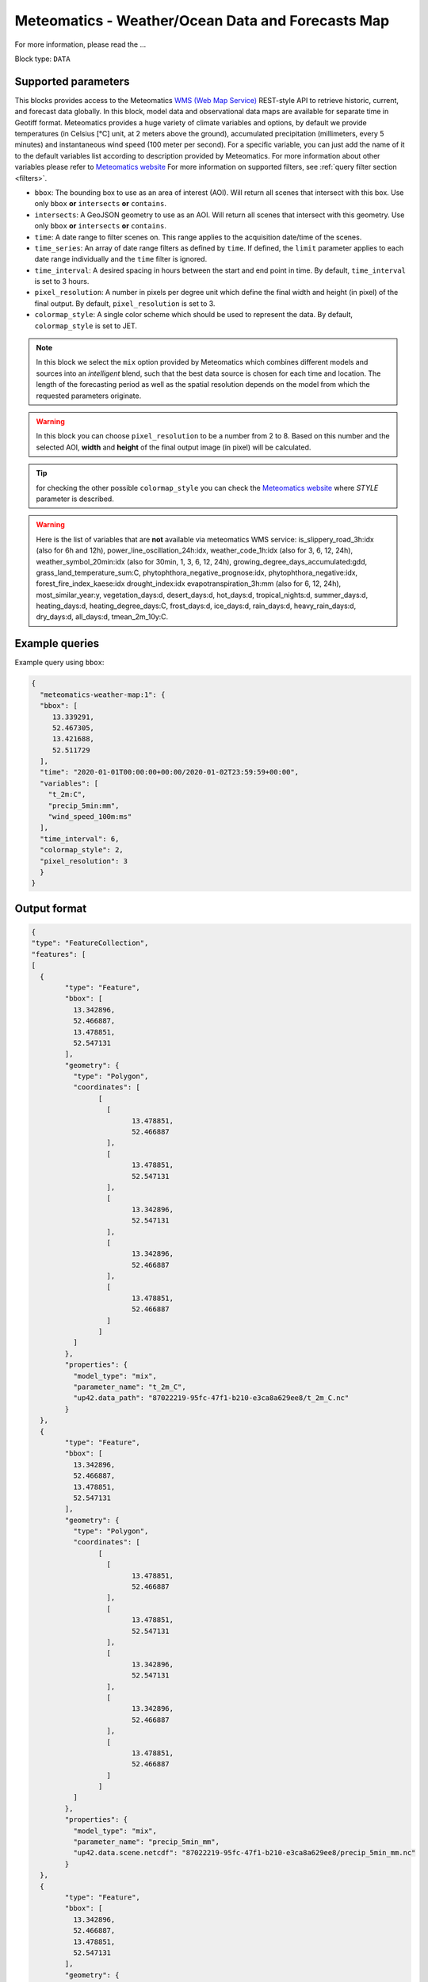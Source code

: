 .. meta::
   :description: UP42 data blocks: Weathet/Ocean data forecasts block
   :keywords: weather, ocean, forecast, meteomatics, model data,
              observational data, time series

.. _meteomatics-weather-map-block:

Meteomatics - Weather/Ocean Data and Forecasts Map
================================

For more information, please read the ...

Block type: ``DATA``

Supported parameters
--------------------

This blocks provides access to the Meteomatics `WMS (Web Map Service) <https://en.wikipedia.org/wiki/Web_Map_Service>`_
REST-style API to retrieve historic, current, and forecast data globally. In this block,
model data and observational data maps are available for separate time in
Geotiff format. Meteomatics provides a huge variety of climate
variables and options, by default we provide temperatures (in Celsius
[°C] unit, at 2 meters above the ground), accumulated precipitation
(millimeters, every 5 minutes) and instantaneous wind speed (100 meter
per second). For a specific variable, you can just add the name of it
to the default variables list according to description provided by
Meteomatics. For more information about other variables please refer
to `Meteomatics website
<https://www.meteomatics.com/en/api/available-parameters/basic-weather-parameter/>`_
For more information on supported filters, see :ref:`query filter
section <filters>`.

* ``bbox``: The bounding box to use as an area of interest (AOI). Will return all scenes that intersect with this box. Use only ``bbox``
  **or** ``intersects`` **or** ``contains``.
* ``intersects``: A GeoJSON geometry to use as an AOI. Will return all scenes that intersect with this geometry. Use only ``bbox``
  **or** ``intersects`` **or** ``contains``.
* ``time``: A date range to filter scenes on. This range applies to the acquisition date/time of the scenes.
* ``time_series``: An array of date range filters as defined by ``time``. If defined, the ``limit`` parameter applies to each date range individually and the ``time`` filter is ignored.
* ``time_interval``: A desired spacing in hours between the start and end point in time. By default, ``time_interval`` is set to 3 hours.
* ``pixel_resolution``: A number in pixels per degree unit which define the final width and height (in pixel) of the final output. By default, ``pixel_resolution`` is set to 3.
* ``colormap_style``: A single color scheme which should be used to represent the data. By default, ``colormap_style`` is set to JET.

.. note::

  In this block we select the ``mix`` option provided by Meteomatics
  which combines different models and sources into an *intelligent*
  blend, such that the best data source is chosen for each time and
  location. The length of the forecasting period as well as the
  spatial resolution depends on the model from which the requested
  parameters originate.

.. warning::

  In this block you can choose ``pixel_resolution`` to be a number from 2
  to 8. Based on this number and the selected AOI, **width** and **height** of the
  final output image (in pixel) will be calculated.

.. tip::

  for checking the other possible ``colormap_style`` you can check the `Meteomatics website
  <https://www.meteomatics.com/en/api/wms/#getcapabilitiesrequest>`_ where *STYLE* parameter
  is described.

.. warning::
  Here is the list of variables that are **not** available via meteomatics WMS service:
  is_slippery_road_3h:idx (also for 6h and 12h), power_line_oscillation_24h:idx, weather_code_1h:idx (also for 3, 6, 12, 24h),
  weather_symbol_20min:idx (also for 30min, 1, 3, 6, 12, 24h), growing_degree_days_accumulated:gdd, grass_land_temperature_sum:C,
  phytophthora_negative_prognose:idx, phytophthora_negative:idx, forest_fire_index_kaese:idx drought_index:idx
  evapotranspiration_3h:mm (also for 6, 12, 24h), most_similar_year:y, vegetation_days:d, desert_days:d, hot_days:d,
  tropical_nights:d, summer_days:d, heating_days:d, heating_degree_days:C, frost_days:d, ice_days:d, rain_days:d, heavy_rain_days:d,
  dry_days:d, all_days:d, tmean_2m_10y:C.


Example queries
---------------

Example query using ``bbox``:

.. code-block:: javascript

    {
      "meteomatics-weather-map:1": {
      "bbox": [
         13.339291,
         52.467305,
         13.421688,
         52.511729
      ],
      "time": "2020-01-01T00:00:00+00:00/2020-01-02T23:59:59+00:00",
      "variables": [
        "t_2m:C",
        "precip_5min:mm",
        "wind_speed_100m:ms"
      ],
      "time_interval": 6,
      "colormap_style": 2,
      "pixel_resolution": 3
      }
    }

Output format
-------------

.. code-block:: javascript

	{
	"type": "FeatureCollection",
	"features": [
	[
	  {
		"type": "Feature",
		"bbox": [
		  13.342896,
		  52.466887,
		  13.478851,
		  52.547131
		],
		"geometry": {
		  "type": "Polygon",
		  "coordinates": [
			[
			  [
				13.478851,
				52.466887
			  ],
			  [
				13.478851,
				52.547131
			  ],
			  [
				13.342896,
				52.547131
			  ],
			  [
				13.342896,
				52.466887
			  ],
			  [
				13.478851,
				52.466887
			  ]
			]
		  ]
		},
		"properties": {
		  "model_type": "mix",
		  "parameter_name": "t_2m_C",
		  "up42.data_path": "87022219-95fc-47f1-b210-e3ca8a629ee8/t_2m_C.nc"
		}
	  },
	  {
		"type": "Feature",
		"bbox": [
		  13.342896,
		  52.466887,
		  13.478851,
		  52.547131
		],
		"geometry": {
		  "type": "Polygon",
		  "coordinates": [
			[
			  [
				13.478851,
				52.466887
			  ],
			  [
				13.478851,
				52.547131
			  ],
			  [
				13.342896,
				52.547131
			  ],
			  [
				13.342896,
				52.466887
			  ],
			  [
				13.478851,
				52.466887
			  ]
			]
		  ]
		},
		"properties": {
		  "model_type": "mix",
		  "parameter_name": "precip_5min_mm",
		  "up42.data.scene.netcdf": "87022219-95fc-47f1-b210-e3ca8a629ee8/precip_5min_mm.nc"
		}
	  },
	  {
		"type": "Feature",
		"bbox": [
		  13.342896,
		  52.466887,
		  13.478851,
		  52.547131
		],
		"geometry": {
		  "type": "Polygon",
		  "coordinates": [
			[
			  [
				13.478851,
				52.466887
			  ],
			  [
				13.478851,
				52.547131
			  ],
			  [
				13.342896,
				52.547131
			  ],
			  [
				13.342896,
				52.466887
			  ],
			  [
				13.478851,
				52.466887
			  ]
			]
		  ]
		},
		"properties": {
		  "model_type": "mix",
		  "parameter_name": "wind_speed_100m_ms",
		  "up42.data.scene.netcdf": "87022219-95fc-47f1-b210-e3ca8a629ee8/wind_speed_100m_ms.nc"
		}
	  }
	]
	]
	}


Advanced
--------
Example of other possible variables
------------------------------------

.. |br| raw:: html

   <br/>

.. list-table:: List of common variables
   :widths: 15 15 50
   :header-rows: 1

   * - Variable
     - Meteomatics name
     - Example
   * - Relative Humidity
     - relative_humidity_<level>:<unit>
     - relative_humidity_1000hPa:p
   * - Instantaneous Dew Point
     - dew_point_<level>:<unit>
     - dew_point_2m:C
   * - Geopotential Height
     - geopotential_height_<level>:m
     - gh_500hPa:m
   * - Accumulated Evaporation
     - evaporation_<interval>:<unit>
     - evaporation_1h:mm
   * - Amount of Cloud Cover
     - <level>_cloud_cover:<unit>
     - effective_cloud_cover:octas

Example queries
---------------

Example query using ``time_series`` and adding one more ``variable`` to the variable list:

.. code-block:: javascript

	{
	  "meteomatics-weather-map:1": {
		"bbox": [
		  13.233032,
		  52.395715,
		  13.533783,
		  52.577184
		],
		"variables": [
		  "t_2m:C",
		  "precip_5min:mm",
		  "wind_speed_100m:ms",
		  "prob_precip_1h:p"
		],
		"time_series": [
		  "2019-10-01T00:00:00+00:00/2019-10-03T23:59:59+00:00",
		  "2018-10-01T00:00:00+00:00/2018-10-03T23:59:59+00:00"
		],
		"time_interval": 3
	  }
	}


In this example, we used the ``time_series`` parameter and selected two specific time. The variable  ``prob_precip_1h:p`` was also added. In this example we query for each date range in 3 hour intervals for the 4 variables specified above. As described previously the output format is Geotiff.


